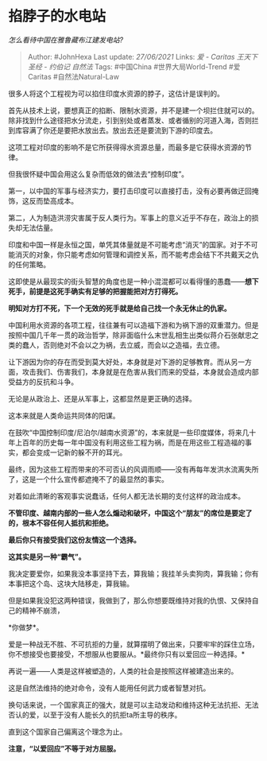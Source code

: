 * 掐脖子的水电站
  :PROPERTIES:
  :CUSTOM_ID: 掐脖子的水电站
  :END:

/怎么看待中国在雅鲁藏布江建发电站?/

#+BEGIN_QUOTE
  Author: #JohnHexa Last update: /27/06/2021/ Links: [[爱 - Caritas]]
  [[王天下]] [[圣经 - 约伯记]] [[自然法]] Tags: #中国China
  #世界大局World-Trend #爱Caritas #自然法Natural-Law
#+END_QUOTE

很多人将这个工程视为可以掐住印度水资源的脖子，这估计是误判的。

首先从技术上说，要想真正的掐断、限制水资源，并不是建一个坝拦住就可以的。除非找到什么途径把水分流走，引到别处或者蒸发、或者循别的河道入海，否则拦到库容满了你还是要把水放出去。放出去还是要流到下游的印度去。

这项工程对印度的影响不是它所获得得水资源总量，而最多是它获得水资源的节律。

但我很怀疑中国会用这么复杂而低效的做法去“控制印度”。

第一，以中国的军事与经济实力，要打击印度可以直接打击，没有必要再做迂回掩饰，这反而垫高成本。

第二，人为制造洪涝灾害属于反人类行为。军事上的意义近乎不存在，政治上的损失却无法估量。

印度和中国一样是永恒之国，单凭其体量就是不可能考虑“消灭”的国家。对于不可能消灭的对象，你只能考虑如何管理和调控关系，而不能考虑会结下不共戴天之仇的任何策略。

这即使是从最现实的街头智慧的角度也是一种小混混都可以看得懂的愚蠢------*想下死手，前提是这死手确实有足够的把握能把对方打得死。*

*明知对方打不死，下一个无效的死手就是给自己找一个永无休止的仇家。*

中国利用水资源的各项工程，往往兼有可以造福下游和为祸下游的双重潜力。但是按照中国几千年一贯的政治哲学，除非面临什么末世乱相生出类似蒋介石张献忠之类的蠢人，否则绝对不会以之为祸，去立威，而会以之造福，去立德。

让下游因为你的存在而受到莫大好处，本身就是对下游的足够教育。而从另一方面，攻击我们、伤害我们，本身就是在危害从我们而来的受益，本身就会造成内部受益方的反抗和斗争。

无论是从政治上、还是从军事上，这都显然是更正确的选择。

这本来就是人类命运共同体的阳谋。

在鼓吹“中国控制印度/尼泊尔/越南水资源”的，本来就是一些印度媒体，将来几十年上百年的历史每一年中国没有利用这些工程为祸，而是在用这些工程造福的事实，都会变成一记新的躲不开的耳光。

最终，因为这些工程而带来的不可否认的风调雨顺------没有再每年发洪水流离失所了，这是一个什么宣传都遮掩不了的最显然的事实。

对着如此清晰的客观事实说蠢话，任何人都无法长期的支付这样的政治成本。

*不管印度、越南内部的一些人怎么煽动和破坏，中国这个“朋友”的席位是要定了的，根本不容任何人抵抗和拒绝。*

*最后你只有接受我们这份友情这一个选择。*

*这其实是另一种“霸气”。*

我决定要爱你，如果我没本事坚持下去，算我输；我挂羊头卖狗肉，算我输；你有本事把这个岛、这块大陆移走，算我输。

但是如果我没犯这两种错误，我做到了，那么你想要既维持对我的仇恨、又保持自己的精神不崩溃，

*你做梦*。

爱是一种战无不胜、不可抗拒的力量，就算摆明了做出来，只要牢牢的踩住立场，你不想接受也要接受，不想服从也要服从。*最终你只有以爱回应一种选择。*

再说一遍------人类是这样被塑造的，人类的社会是按照这样被建造出来的。

这是自然法维持的绝对命令，没有人能用任何武力或者智慧对抗。

换句话来说，一个国家真正的强大，就是可以主动发动和维持这种无法抗拒、无法否认的爱，以至于没有人能长久的抗拒ta所主导的秩序。

直到这个国家自己偏离这个理念为止。

*注意，“以爱回应”不等于对方屈服。*
